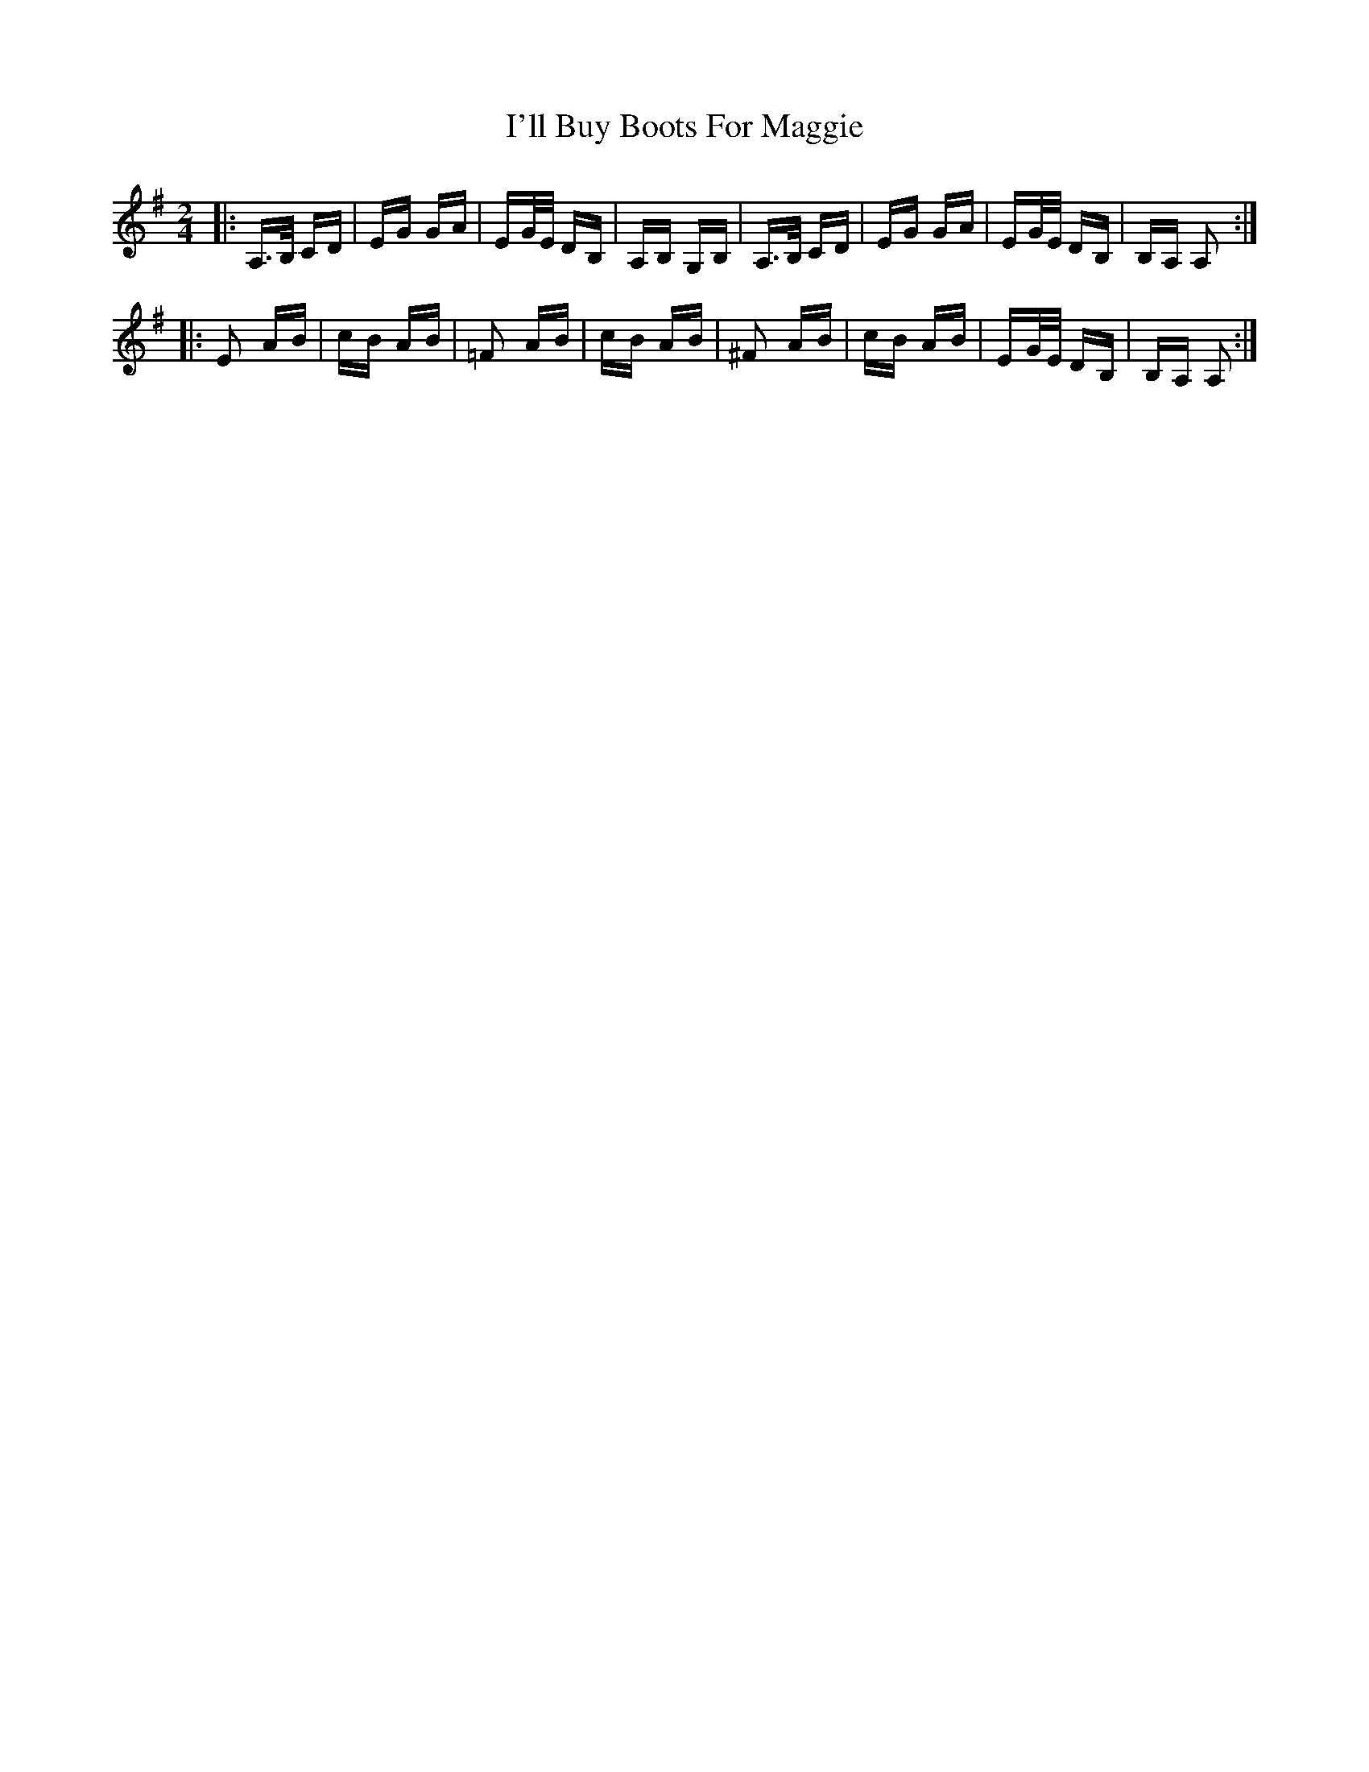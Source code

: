 X: 18652
T: I'll Buy Boots For Maggie
R: polka
M: 2/4
K: Adorian
|:A,>B, CD|EG GA|EG/E/ DB,|A,B, G,B,|A,>B, CD|EG GA|EG/E/ DB,|B,A, A,2:|
|:E2 AB|cB AB|=F2 AB|cB AB|^F2 AB|cB AB|EG/E/ DB,|B,A, A,2:|

